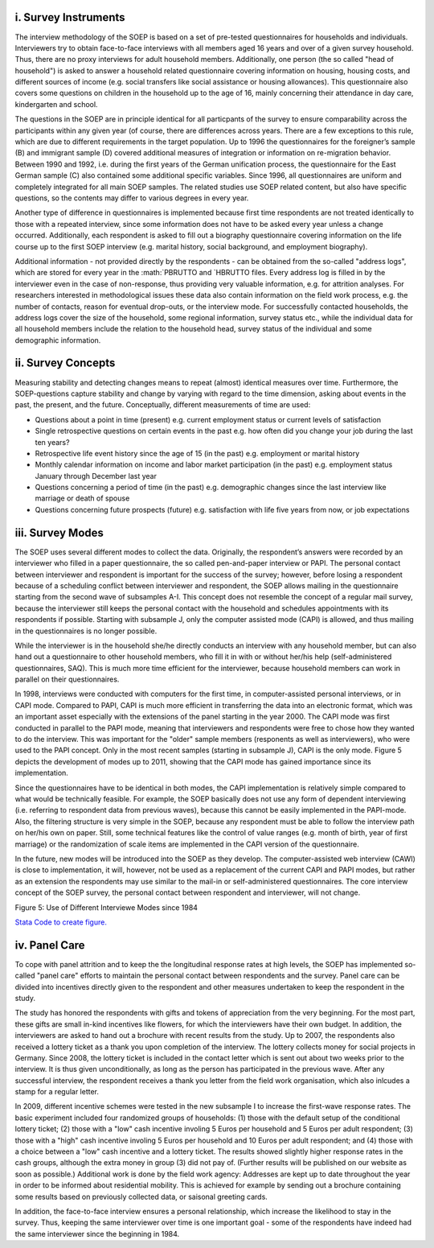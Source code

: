 i. Survey Instruments
~~~~~~~~~~~~~~~~~~~~~

The interview methodology of the SOEP is based on a set of pre-tested
questionnaires for households and individuals. Interviewers try to
obtain face-to-face interviews with all members aged 16 years and over
of a given survey household. Thus, there are no proxy interviews for
adult household members. Additionally, one person (the so called "head
of household") is asked to answer a household related questionnaire
covering information on housing, housing costs, and different sources of
income (e.g. social transfers like social assistance or housing
allowances). This questionnaire also covers some questions on children
in the household up to the age of 16, mainly concerning their attendance
in day care, kindergarten and school.

The questions in the SOEP are in principle identical for all particpants
of the survey to ensure comparability across the participants within any
given year (of course, there are differences across years. There are a
few exceptions to this rule, which are due to different requirements in
the target population. Up to 1996 the questionnaires for the foreigner’s
sample (B) and immigrant sample (D) covered additional measures of
integration or information on re-migration behavior. Between 1990 and
1992, i.e. during the first years of the German unification process, the
questionnaire for the East German sample (C) also contained some
additional specific variables. Since 1996, all questionnaires are
uniform and completely integrated for all main SOEP samples. The related
studies use SOEP related content, but also have specific questions, so
the contents may differ to various degrees in every year.

Another type of difference in questionnaires is implemented because
first time respondents are not treated identically to those with a
repeated interview, since some information does not have to be asked
every year unless a change occurred. Additionally, each respondent is
asked to fill out a biography questionnaire covering information on the
life course up to the first SOEP interview (e.g. marital history, social
background, and employment biography).

Additional information - not provided directly by the respondents - can
be obtained from the so-called "address logs", which are stored for
every year in the :math:`PBRUTTO and `\ HBRUTTO files. Every address log
is filled in by the interviewer even in the case of non-response, thus
providing very valuable information, e.g. for attrition analyses. For
researchers interested in methodological issues these data also contain
information on the field work process, e.g. the number of contacts,
reason for eventual drop-outs, or the interview mode. For successfully
contacted households, the address logs cover the size of the household,
some regional information, survey status etc., while the individual data
for all household members include the relation to the household head,
survey status of the individual and some demographic information.

ii. Survey Concepts
~~~~~~~~~~~~~~~~~~~

Measuring stability and detecting changes means to repeat (almost)
identical measures over time. Furthermore, the SOEP-questions capture
stability and change by varying with regard to the time dimension,
asking about events in the past, the present, and the future.
Conceptually, different measurements of time are used:

-  Questions about a point in time (present) e.g. current employment
   status or current levels of satisfaction
-  Single retrospective questions on certain events in the past e.g. how
   often did you change your job during the last ten years?
-  Retrospective life event history since the age of 15 (in the past)
   e.g. employment or marital history
-  Monthly calendar information on income and labor market participation
   (in the past) e.g. employment status January through December last
   year
-  Questions concerning a period of time (in the past) e.g. demographic
   changes since the last interview like marriage or death of spouse
-  Questions concerning future prospects (future) e.g. satisfaction with
   life five years from now, or job expectations

iii. Survey Modes
~~~~~~~~~~~~~~~~~

The SOEP uses several different modes to collect the data. Originally,
the respondent’s answers were recorded by an interviewer who filled in a
paper questionnaire, the so called pen-and-paper interview or PAPI. The
personal contact between interviewer and respondent is important for the
success of the survey; however, before losing a respondent because of a
scheduling conflict between interviewer and respondent, the SOEP allows
mailing in the questionnaire starting from the second wave of subsamples
A-I. This concept does not resemble the concept of a regular mail
survey, because the interviewer still keeps the personal contact with
the household and schedules appointments with its respondents if
possible. Starting with subsample J, only the computer assisted mode
(CAPI) is allowed, and thus mailing in the questionnaires is no longer
possible.

While the interviewer is in the household she/he directly conducts an
interview with any household member, but can also hand out a
questionnaire to other household members, who fill it in with or without
her/his help (self-administered questionnaires, SAQ). This is much more
time efficient for the interviewer, because household members can work
in parallel on their questionnaires.

In 1998, interviews were conducted with computers for the first time, in
computer-assisted personal interviews, or in CAPI mode. Compared to
PAPI, CAPI is much more efficient in transferring the data into an
electronic format, which was an important asset especially with the
extensions of the panel starting in the year 2000. The CAPI mode was
first conducted in parallel to the PAPI mode, meaning that interviewers
and respondents were free to chose how they wanted to do the interview.
This was important for the "older" sample members (responents as well as
interviewers), who were used to the PAPI concept. Only in the most
recent samples (starting in subsample J), CAPI is the only mode. Figure
5 depicts the development of modes up to 2011, showing that the CAPI
mode has gained importance since its implementation.

Since the questionnaires have to be identical in both modes, the CAPI
implementation is relatively simple compared to what would be
technically feasible. For example, the SOEP basically does not use any
form of dependent interviewing (i.e. referring to respondent data from
previous waves), because this cannot be easily implemented in the
PAPI-mode. Also, the filtering structure is very simple in the SOEP,
because any respondent must be able to follow the interview path on
her/his own on paper. Still, some technical features like the control of
value ranges (e.g. month of birth, year of first marriage) or the
randomization of scale items are implemented in the CAPI version of the
questionnaire.

In the future, new modes will be introduced into the SOEP as they
develop. The computer-assisted web interview (CAWI) is close to
implementation, it will, however, not be used as a replacement of the
current CAPI and PAPI modes, but rather as an extension the respondents
may use similar to the mail-in or self-administered questionnaires. The
core interview concept of the SOEP survey, the personal contact between
respondent and interviewer, will not change.

Figure 5: Use of Different Interviewe Modes since 1984 |Use of Different
Interviewe Modes since 1984|

`Stata Code to create figure. <mode>`__

iv. Panel Care
~~~~~~~~~~~~~~

To cope with panel attrition and to keep the the longitudinal response
rates at high levels, the SOEP has implemented so-called "panel care"
efforts to maintain the personal contact between respondents and the
survey. Panel care can be divided into incentives directly given to the
respondent and other measures undertaken to keep the respondent in the
study.

The study has honored the respondents with gifts and tokens of
appreciation from the very beginning. For the most part, these gifts are
small in-kind incentives like flowers, for which the interviewers have
their own budget. In addition, the interviewers are asked to hand out a
brochure with recent results from the study. Up to 2007, the respondents
also received a lottery ticket as a thank you upon completion of the
interview. The lottery collects money for social projects in Germany.
Since 2008, the lottery ticket is included in the contact letter which
is sent out about two weeks prior to the interview. It is thus given
unconditionally, as long as the person has participated in the previous
wave. After any successful interview, the respondent receives a thank
you letter from the field work organisation, which also inlcudes a stamp
for a regular letter.

In 2009, different incentive schemes were tested in the new subsample I
to increase the first-wave response rates. The basic experiment included
four randomized groups of households: (1) those with the default setup
of the conditional lottery ticket; (2) those with a "low" cash incentive
involing 5 Euros per household and 5 Euros per adult respondent; (3)
those with a "high" cash incentive involing 5 Euros per household and 10
Euros per adult respondent; and (4) those with a choice between a "low"
cash incentive and a lottery ticket. The results showed slightly higher
response rates in the cash groups, although the extra money in group (3)
did not pay of. (Further results will be published on our website as
soon as possible.) Additional work is done by the field work agency:
Addresses are kept up to date throughout the year in order to be
informed about residential mobility. This is achieved for example by
sending out a brochure containing some results based on previously
collected data, or saisonal greeting cards.

In addition, the face-to-face interview ensures a personal relationship,
which increase the likelihood to stay in the survey. Thus, keeping the
same interviewer over time is one important goal - some of the
respondents have indeed had the same interviewer since the beginning in
1984.

.. |Use of Different Interviewe Modes since 1984| image:: graphics/mode.png
